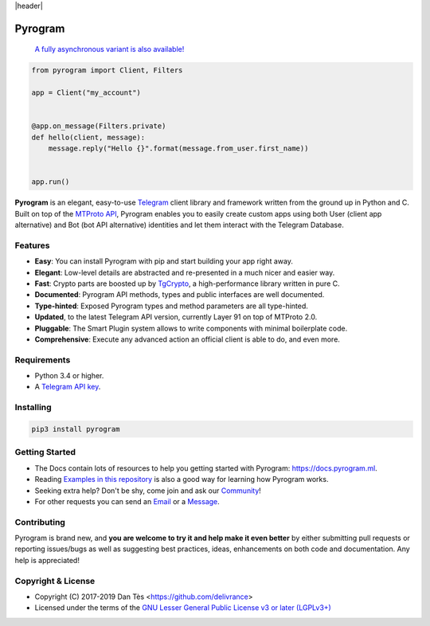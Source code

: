 |header|

Pyrogram
========

    `A fully asynchronous variant is also available! <https://github.com/pyrogram/pyrogram/issues/181>`_

.. code-block:: python

    from pyrogram import Client, Filters

    app = Client("my_account")


    @app.on_message(Filters.private)
    def hello(client, message):
        message.reply("Hello {}".format(message.from_user.first_name))


    app.run()

**Pyrogram** is an elegant, easy-to-use Telegram_ client library and framework written from the ground up in Python and C. Built on top of the `MTProto API`_, Pyrogram enables you to easily create custom apps using both User (client app alternative) and Bot (bot API alternative) identities and let them interact with the Telegram Database.

Features
--------

-   **Easy**: You can install Pyrogram with pip and start building your app right away.
-   **Elegant**: Low-level details are abstracted and re-presented in a much nicer and easier way.
-   **Fast**: Crypto parts are boosted up by TgCrypto_, a high-performance library written in pure C.
-   **Documented**: Pyrogram API methods, types and public interfaces are well documented.
-   **Type-hinted**: Exposed Pyrogram types and method parameters are all type-hinted.
-   **Updated**, to the latest Telegram API version, currently Layer 91 on top of MTProto 2.0.
-   **Pluggable**: The Smart Plugin system allows to write components with minimal boilerplate code.
-   **Comprehensive**: Execute any advanced action an official client is able to do, and even more.

Requirements
------------

-   Python 3.4 or higher.
-   A `Telegram API key`_.

Installing
----------

.. code:: shell

    pip3 install pyrogram

Getting Started
---------------

-   The Docs contain lots of resources to help you getting started with Pyrogram: https://docs.pyrogram.ml.
-   Reading `Examples in this repository`_ is also a good way for learning how Pyrogram works.
-   Seeking extra help? Don't be shy, come join and ask our Community_!
-   For other requests you can send an Email_ or a Message_.

Contributing
------------

Pyrogram is brand new, and **you are welcome to try it and help make it even better** by either submitting pull
requests or reporting issues/bugs as well as suggesting best practices, ideas, enhancements on both code
and documentation. Any help is appreciated!

Copyright & License
-------------------

-   Copyright (C) 2017-2019 Dan Tès <https://github.com/delivrance>
-   Licensed under the terms of the `GNU Lesser General Public License v3 or later (LGPLv3+)`_

.. _`Telegram`: https://telegram.org/
.. _`MTProto API`: https://core.telegram.org/api#telegram-api
.. _`Telegram API key`: https://docs.pyrogram.ml/start/ProjectSetup#api-keys
.. _`Community`: https://t.me/PyrogramChat
.. _`Examples in this repository`: https://github.com/pyrogram/pyrogram/tree/master/examples
.. _`GitHub`: https://github.com/pyrogram/pyrogram/issues
.. _`Email`: admin@pyrogram.ml
.. _`Message`: https://t.me/haskell
.. _TgCrypto: https://github.com/pyrogram/tgcrypto
.. _`GNU Lesser General Public License v3 or later (LGPLv3+)`: COPYING.lesser

.. |header| raw:: html

    <h1 align="center">
        <a href="https://github.com/pyrogram/pyrogram">
            <div><img src="https://raw.githubusercontent.com/pyrogram/logos/master/logos/pyrogram_logo2.png" alt="Pyrogram Logo"></div>
        </a>
    </h1>

    <p align="center">
        <b>Telegram MTProto API Framework for Python</b>

        <br>
        <a href="https://docs.pyrogram.ml">
            Documentation
        </a>
        •
        <a href="https://github.com/pyrogram/pyrogram/releases">
            Changelog
        </a>
        •
        <a href="https://t.me/PyrogramChat">
            Community
        </a>
        <br>
        <a href="compiler/api/source/main_api.tl">
            <img src="https://img.shields.io/badge/schema-layer%2091-eda738.svg?longCache=true&colorA=262b30"
                alt="Schema Layer">
        </a>
        <a href="https://github.com/pyrogram/tgcrypto">
            <img src="https://img.shields.io/badge/tgcrypto-v1.1.1-eda738.svg?longCache=true&colorA=262b30"
                alt="TgCrypto Version">
        </a>
    </p>

.. |logo| image:: https://raw.githubusercontent.com/pyrogram/logos/master/logos/pyrogram_logo2.png
    :target: https://pyrogram.ml
    :alt: Pyrogram

.. |description| replace:: **Telegram MTProto API Framework for Python**

.. |schema| image:: "https://img.shields.io/badge/schema-layer%2091-eda738.svg?longCache=true&colorA=262b30"
    :target: compiler/api/source/main_api.tl
    :alt: Schema Layer

.. |tgcrypto| image:: "https://img.shields.io/badge/tgcrypto-v1.1.1-eda738.svg?longCache=true&colorA=262b30"
    :target: https://github.com/pyrogram/tgcrypto
    :alt: TgCrypto Version
